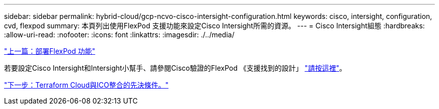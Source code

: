 ---
sidebar: sidebar 
permalink: hybrid-cloud/gcp-ncvo-cisco-intersight-configuration.html 
keywords: cisco, intersight, configuration, cvd, flexpod 
summary: 本頁列出使用FlexPod 支援功能來設定Cisco Intersight所需的資源。 
---
= Cisco Intersight組態
:hardbreaks:
:allow-uri-read: 
:nofooter: 
:icons: font
:linkattrs: 
:imagesdir: ./../media/


link:gcp-ncvo-deploy-flexpod.html["上一篇：部署FlexPod 功能"]

[role="lead"]
若要設定Cisco Intersight和Intersight小幫手、請參閱Cisco驗證的FlexPod 《支援找到的設計」 https://www.cisco.com/c/en/us/td/docs/unified_computing/ucs/UCS_CVDs/flexpod_cvo_ico_ntap.html["請按這裡"^]。

link:gcp-ncvo-terraform-cloud-integration-with-ico-prerequisite.html["下一步：Terraform Cloud與ICO整合的先決條件。"]
